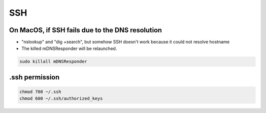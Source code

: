 SSH
===

On MacOS, if SSH fails due to the DNS resolution
------------------------------------------------

* "nslookup" and "dig +search", but somehow SSH doesn't work because it could not resolve hostname
* The killed mDNSResponder will be relaunched.

.. code-block:: bash

  sudo killall mDNSResponder


.ssh permission
---------------

.. code-block:: bavsh

  chmod 700 ~/.ssh
  chmod 600 ~/.ssh/authorized_keys
